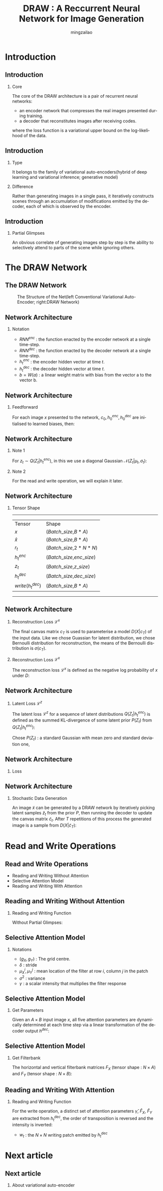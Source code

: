 
#+TITLE:     DRAW : A Reccurrent Neural Network for Image Generation
#+AUTHOR: mingzailao
#+KEYWORDS:  Deep Learning
#+LANGUAGE:  en


#+STARTUP: beamer
#+STARTUP: oddeven
#+LaTeX_CLASS: beamer
#+LaTeX_CLASS_OPTIONS: [bigger]
#+LATEX_HEADER: \usepackage{xeCJK}
#+LATEX_HEADER: \setCJKmainfont[BoldFont=DFWaWaSC-W5, ItalicFont=STKaiti]{STSong}
#+LATEX_HEADER: \setCJKsansfont[BoldFont=STHeiti]{STXihei}
#+LATEX_HEADER: \setCJKmonofont{STFangsong}

#+BEAMER_THEME: Madrid
#+OPTIONS:   H:2 toc:t
#+SELECT_TAGS: export
#+EXCLUDE_TAGS: noexport
#+COLUMNS: %20ITEM %13BEAMER_env(Env) %6BEAMER_envargs(Args) %4BEAMER_col(Col) %7BEAMER_extra(Extra)


* Introduction
** Introduction
*** Core
The core of the DRAW architecture is a pair of recurrent neural networks:
- an encoder network that compresses the real images presented during training.
- a decoder that reconstitutes images after receiving codes.
where the loss function is a variational upper bound on the log-likelihood of the data.
** Introduction
*** Type
It belongs to the family of variational auto-encoders(hybrid of deep learning and variational inference; generative model)
*** Difference
Rather than generating images in a single pass, it iteratively constructs scenes through an accumulation of modifications emitted by the decoder, each of which is observed by the encoder.
** Introduction
*** Partial Glimpses
An obvious correlate of generating images step by step is the ability to selectively attend to parts of the scene while ignoring others.
* The DRAW Network
** The DRAW Network
#+CAPTION: The Structure of the Net(left Conventional Variational Auto-Encoder; right:DRAW Network)
#+NAME: Structure
#+ATTR_LATEX: :width 10cm :float t
#+ATTR_HTML: :width 500px
[[./Net.png]]
** Network Architecture
*** Notation
- $RNN^{enc}$ : the function enacted by the encoder network at a single time-step.
- $RNN^{dec}$ : the function enacted by the decoder network at a single time-step.
- $h_t^{enc}$ : the encoder hidden vector at time $t$.
- $h_t^{dec}$ : the decoder hidden vector at time $t$.
- $b=W(a)$ : a linear weight matrix with bias from the vector a to the vector b.
** Network Architecture
*** Feedforward
For each image $x$ presented to the network, $c_0,h_0^{enc},h_0^{dec}$ are initialised to learned biases, then:
\begin{eqnarray*}
\label{eq:2}
\hat{x}_t & = & x-\sigma(c_{t-1})\\
r_t&=&read(x_t,\hat{x}_t,h_{t-1}^{dec})\\
h_t^{enc}&=&RNN^{enc}(h_{t-1}^{enc},[r_t,h_{t-1}^{dec}])\\
z_t&\sim&Q(Z_t|h_t^{enc})\\
h_t^{dec}&=&RNN^{dec}(h_{t-1}^{dec},z_t)\\
c_t&=&c_{t-1}+write(h_t^{dec})
\end{eqnarray*}
** Network Architecture
*** Note 1
For $z_t\sim Q(Z_t|h_t^{enc})$, in this we use a diagonal Gaussian $\mathcal{N}(Z_t|\mu_t,\sigma_t)$:
\begin{eqnarray*}
\label{eq:4}
\mu_t & =&W(h_t^{enc}) \\
\sigma_t&=&exp(W(h_t^{enc}))
\end{eqnarray*}
*** Note 2
For the read and write operation, we will explain it later.
** Network Architecture
*** Tensor Shape
----------------------------------------------------
| Tensor             | Shape                       |
| $x$                | ($Batch\_size$,$B*A$)       |
| $\hat{x}$          | ($Batch\_size$,$B*A$)       |
| $r_t$              | ($Batch\_size$,$2*N*N$)     |
| $h_t^{enc}$        | ($Batch\_size$,$enc\_size$) |
| $z_t$              | ($Batch\_size$,$z\_size$)   |
| $h_t^{dec}$        | ($Batch\_size$,$dec\_size$) |
| $write(h_t^{dec})$ | ($Batch\_size$,$B*A$)       | 
----------------------------------------------------
** Network Architecture
*** Reconstruction Loss  $\mathcal{L}^x$
The final canvas matrix $c_T$ is used to parameterise a model $D(X|c_T)$ of the input data.
Like we chose Guassian for latent distribution, we chose Bernoulli distribution for reconstruction, the means of the Bernoulli distribution is $\sigma(c_T)$.
*** Reconstruction Loss  $\mathcal{L}^x$
The reconstruction loss $\mathcal{L}^x$ is defined as the negative log probability of $x$ under $D$:
\begin{eqnarray*}
\mathcal{L}^x & =& -log(D(x|c_T))\\
\end{eqnarray*}
** Network Architecture
*** Latent Loss $\mathcal{L}^z$
The latent loss $\mathcal{L}^z$ for a sequence of latent distributions $Q(Z_t|h_t^{enc})$ is defined as the summed KL-divergence of some latent prior $P(Z_t)$ from $Q(Z_t|h_t^{enc})$:
\begin{equation*}
\label{eq:5}
\mathcal{L}^z=\sum_{t=1}^TKL(Q(Z_t|h_t^{enc})||P(Z_t))
\end{equation*} 
Chose $P(Z_t)$ : a standard Gaussian with mean zero and standard deviation one,
\begin{eqnarray*}
\mathcal{L}^z & =& \frac{1}{2}(\sum_{t=1}^T\mu_t^2+\sigma_t^2-\log\sigma_t^2)-\frac{T}{2}\\
\end{eqnarray*}
** Network Architecture
*** Loss
\begin{equation}
\label{eq:8}
\mathcal{L}=<\mathcal{L}^x+\mathcal{L}^{z}>_{z\sim Q}
\end{equation}
** Network Architecture
*** Stochastic Data Generation
An image $\tilde{x}$ can be generated by a DRAW network by iteratively picking latent 
samples $\tilde{z}_t$ from the prior $P$, then running the decoder to update the canvas 
matrix $\tilde{c}_t$. After $T$ repetitions of this process the generated image is a 
sample from $D(X|\tilde{c}_T)$:
\begin{eqnarray*}
\tilde{z}_t & \sim& P(z_t)\\
\tilde{h}_t^{dec}&=&RNN^{dec}(\tilde{h}_{t-1}^{dec},\tilde{z}_t)\\
\tilde{c}_t&=&\tilde{c}_{t-1}+write(\tilde{h}_t^{dec})\\
\tilde{x}&\sim&D(X|\tilde{c}_T)
\end{eqnarray*} 
* Read and Write Operations
** Read and Write Operations
- Reading and Writing Without Attention
- Selective Attention Model
- Reading and Writing With Attention
** Reading and Writing Without Attention
*** Reading and Writing Function
Without Partial Glimpses:
\begin{eqnarray*}
read(x,\hat{x}_t,h_{t-1}^{dec}) & =& [x,\hat{x}_t]\\
write(h_t^{dec})&=&W(h_t^{dec})
\end{eqnarray*}
** Selective Attention Model
*** Notations
- $(g_X,g_Y)$ : The grid centre.
- $\delta$ : stride
- $\mu_X^i,\mu_Y^j$ : mean location of the filter at row $i$, column $j$ in the patch
\begin{eqnarray*}
\mu_X^i & =& g_X+(i-N/2-0.5)\delta\\
\mu_Y^j&=&g_Y+(j-N/2-0.5)\delta
\end{eqnarray*}

- $\sigma^2$ : variance
- $\gamma$ : a scalar intensity that multiplies the filter response
** Selective Attention Model
*** Get Parameters
Given an $A\times B$ input image $x$, all five attention parameters are dynamically 
determined at each time step via a linear transformation of the decoder output $h^{dec}$: 
\begin{eqnarray*}
(\tilde{g}_X,\tilde{g}_Y,log \sigma^2,log \tilde{\delta},log \gamma) & =& W(h^{dec})\\
g_X&=&\frac{A+1}{2}(\tilde{g}_X+1)\\
g_Y&=&\frac{B+1}{2}(\tilde{g}_Y+1)\\
\delta&=&\frac{max(A,B)-1}{N-1}\tilde{\delta}
\end{eqnarray*}
** Selective Attention Model
*** Get Filterbank
The horizontal and vertical filterbank matrices $F_X$ (tensor shape : $N\times A$) and $F_Y$ (tensor shape : $N\times B$):
\begin{eqnarray*}
F_X[i,a] & =& \frac{1}{Z_X}exp(-\frac{(a-\mu_X^i)^2}{2\sigma^2})\\
F_Y[j,b]&=& \frac{1}{Z_Y}exp(-\frac{(b-\mu_Y^j)^2}{2\sigma^2})
\end{eqnarray*}
** Reading and Writing With Attention
*** Reading and Writing Function
\begin{equation*}
read(x,\hat{x}_t,h_{t-1}^{dec}) = \gamma[F_YxF_X^T,F_Y\hat{x}_tF_x^T]
\end{equation*}
For the write operation, a distinct set of attention parameters $\hat{\gamma}$, $\hat{F}_X$, $\hat{F}_Y$ are extracted from $h_t^{dec}$, the order of transposition is reversed
and the intensity is inverted:
                               \begin{eqnarray*}
w_t & =& W(h_t^{dec})\\
write(h_t^{dec})&=&\frac{1}{\hat{\gamma}}\hat{F}_Y^Tw_t\hat{F}_X
\end{eqnarray*}
- $w_t$ : the $N\times N$ writing patch emitted by $h_t^{dec}$
* Next article
** Next article
*** About variational auto-encoder
    Auto-Encodeing Variational Bayes cite:2013arXiv1312.6114K

\bibliographystyle{unsrtnat}

bibliography:~/PAPERS/BibTex/mingzailao.bib

